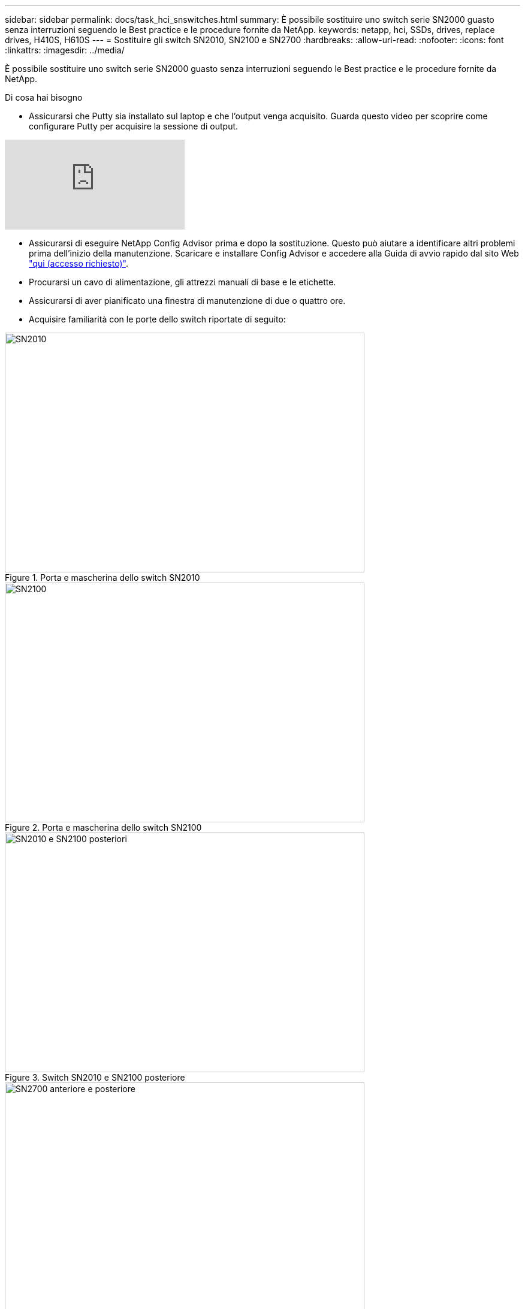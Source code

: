 ---
sidebar: sidebar 
permalink: docs/task_hci_snswitches.html 
summary: È possibile sostituire uno switch serie SN2000 guasto senza interruzioni seguendo le Best practice e le procedure fornite da NetApp. 
keywords: netapp, hci, SSDs, drives, replace drives, H410S, H610S 
---
= Sostituire gli switch SN2010, SN2100 e SN2700
:hardbreaks:
:allow-uri-read: 
:nofooter: 
:icons: font
:linkattrs: 
:imagesdir: ../media/


[role="lead"]
È possibile sostituire uno switch serie SN2000 guasto senza interruzioni seguendo le Best practice e le procedure fornite da NetApp.

.Di cosa hai bisogno
* Assicurarsi che Putty sia installato sul laptop e che l'output venga acquisito. Guarda questo video per scoprire come configurare Putty per acquisire la sessione di output.


video::2LZfWH8HffA[youtube]
* Assicurarsi di eseguire NetApp Config Advisor prima e dopo la sostituzione. Questo può aiutare a identificare altri problemi prima dell'inizio della manutenzione. Scaricare e installare Config Advisor e accedere alla Guida di avvio rapido dal sito Web link:https://mysupport.netapp.com/site/tools/tool-eula/activeiq-configadvisor/download["qui (accesso richiesto)"^].
* Procurarsi un cavo di alimentazione, gli attrezzi manuali di base e le etichette.
* Assicurarsi di aver pianificato una finestra di manutenzione di due o quattro ore.
* Acquisire familiarità con le porte dello switch riportate di seguito:


[#img-sn2010]
.Porta e mascherina dello switch SN2010
image::sn2010.png[SN2010,600,400]

[#img-sn2100]
.Porta e mascherina dello switch SN2100
image::sn2100.png[SN2100,600,400]

[#img-sn2010/2100]
.Switch SN2010 e SN2100 posteriore
image::sn2010_rear.png[SN2010 e SN2100 posteriori,600,400]

[#img-sn2700]
.Switch SN2700 anteriore e posteriore
image::SN2700.png[SN2700 anteriore e posteriore,600,400]

.A proposito di questa attività
Eseguire i passaggi descritti in questa procedura nell'ordine riportato di seguito. In questo modo si garantisce che il downtime sia minimo e che lo switch sostitutivo sia preconfigurato prima della sostituzione dello switch.


NOTE: Contatta il supporto NetApp se hai bisogno di assistenza.

Di seguito viene riportata una panoramica delle fasi della procedura:

* <<Prepararsi a sostituire l'interruttore difettoso>>
* <<Creare il file di configurazione>>
* <<Rimuovere l'interruttore difettoso e installare quello sostitutivo>>
* <<Verificare la versione del sistema operativo sullo switch>>
* <<Configurare lo switch sostitutivo>>
* <<Completare la sostituzione>>




== Prepararsi a sostituire l'interruttore difettoso

Prima di sostituire lo switch difettoso, procedere come segue.

.Fasi
. Verificare che lo switch sostitutivo sia dello stesso modello dello switch guasto.
. Etichettare tutti i cavi collegati allo switch guasto.
. Identificare il file server esterno in cui sono salvati i file di configurazione dello switch.
. Assicurarsi di aver ottenuto le seguenti informazioni:
+
.. Interfaccia utilizzata per la configurazione iniziale: Porta RJ-45 o interfaccia terminale seriale.
.. Credenziali necessarie per l'accesso allo switch: Indirizzo IP della porta di gestione dello switch non difettoso e dello switch guasto.
.. Le password per l'accesso all'amministrazione.






== Creare il file di configurazione

È possibile configurare uno switch utilizzando i file di configurazione creati. Scegliere una delle seguenti opzioni per creare il file di configurazione per lo switch.

[cols="2*"]
|===
| Opzione | Fasi 


| Creare il file di configurazione di backup dallo switch difettoso  a| 
. Connettersi allo switch in remoto utilizzando SSH come illustrato nell'esempio seguente:
+
[listing]
----
ssh admin@<switch_IP_address
----
. Accedere alla modalità di configurazione come illustrato nell'esempio seguente:
+
[listing]
----
switch > enable
switch # configure terminal
----
. Individuare i file di configurazione disponibili come mostrato nell'esempio seguente:
+
[listing]
----
switch (config) #
switch (config) # show configuration files
----
. Salvare il file di configurazione BIN attivo su un server esterno:
+
[listing]
----
switch (config) # configuration upload my-filename scp://myusername@my-server/path/to/my/<file>
----




| Creare il file di configurazione di backup modificando il file da un altro switch  a| 
. Connettersi allo switch in remoto utilizzando SSH come illustrato nell'esempio seguente:
+
[listing]
----
ssh admin@<switch_IP_address
----
. Accedere alla modalità di configurazione come illustrato nell'esempio seguente:
+
[listing]
----
switch > enable
switch # configure terminal
----
. Caricare un file di configurazione basato su testo dallo switch a un server esterno, come illustrato nell'esempio seguente:
+
[listing]
----
switch (config) #
switch (config) # configuration text file my-filename upload scp://root@my-server/root/tmp/my-filename
----
. Modificare i seguenti campi nel file di testo in modo che corrispondano allo switch guasto:
+
[listing]
----
## Network interface configuration
##
no interface mgmt0 dhcp
   interface mgmt0 ip address XX.XXX.XX.XXX /22

##
## Other IP configuration
##
   hostname oldhostname
----


|===


== Rimuovere l'interruttore difettoso e installare quello sostitutivo

Eseguire la procedura per rimuovere lo switch difettoso e installare il prodotto sostitutivo.

.Fasi
. Individuare i cavi di alimentazione sullo switch difettoso.
. Etichettare e scollegare i cavi di alimentazione dopo il riavvio dello switch.
. Etichettare e scollegare tutti i cavi dallo switch difettoso e fissarli per evitare di danneggiarli durante la sostituzione dello switch.
. Rimuovere lo switch dal rack.
. Installare lo switch sostitutivo nel rack.
. Collegare i cavi di alimentazione e i cavi delle porte di gestione.
+

NOTE: L'interruttore si accende automaticamente quando viene applicata l'alimentazione CA. Non è presente alcun pulsante di accensione. Potrebbero essere necessari fino a cinque minuti prima che il LED di stato del sistema diventi verde.

. Connettersi allo switch utilizzando la porta di gestione RJ-45 o l'interfaccia terminale seriale.




== Verificare la versione del sistema operativo sullo switch

Verificare la versione del software del sistema operativo sullo switch. La versione dello switch difettoso e quella dello switch integro devono corrispondere.

.Fasi
. Connettersi allo switch in remoto utilizzando SSH.
. Accedere alla modalità di configurazione.
. Eseguire il `show version` comando. Vedere il seguente esempio:
+
[listing]
----
SFPS-HCI-SW02-A (config) #show version
Product name:      Onyx
Product release:   3.7.1134
Build ID:          #1-dev
Build date:        2019-01-24 13:38:57
Target arch:       x86_64
Target hw:         x86_64
Built by:          jenkins@e4f385ab3f49
Version summary:   X86_64 3.7.1134 2019-01-24 13:38:57 x86_64

Product model:     x86onie
Host ID:           506B4B3238F8
System serial num: MT1812X24570
System UUID:       27fe4e7a-3277-11e8-8000-506b4b891c00

Uptime:            307d 3h 6m 33.344s
CPU load averages: 2.40 / 2.27 / 2.21
Number of CPUs:    4
System memory:     3525 MB used / 3840 MB free / 7365 MB total
Swap:              0 MB used / 0 MB free / 0 MB total

----
. Se le versioni non corrispondono, aggiornare il sistema operativo. Per ulteriori informazioni, vedere la link:https://community.mellanox.com/s/article/howto-upgrade-switch-os-software-on-mellanox-switch-systems["Guida all'aggiornamento del software Mellanox"^].




== Configurare lo switch sostitutivo

Eseguire la procedura per configurare lo switch sostitutivo. Per ulteriori informazioni, vedere link:https://docs.mellanox.com/display/MLNXOSv381000/Configuration+Management["Gestione della configurazione Mellanox"^] .

.Fasi
. Scegli tra le opzioni che più ti riguardano:


[cols="2*"]
|===
| Opzione | Fasi 


| Dal file di configurazione BIN  a| 
. Recuperare il file DI configurazione BIN come mostrato nell'esempio seguente:
+
[listing]
----
switch (config) # configuration fetch scp://myusername@my-server/path/to/my/<file>
----
. Caricare il file di configurazione BIN recuperato nella fase precedente, come mostrato nell'esempio seguente:
+
[listing]
----
switch (config) # configuration switch-to my-filename
----
. Digitare `yes` per confermare il riavvio.




| Dal file di testo  a| 
. Ripristinare le impostazioni predefinite dello switch:
+
[listing]
----
switch (config) # reset factory keep-basic
----
. Applicare il file di configurazione basato su testo:
+
[listing]
----
switch (config) # configuration text file my-filename apply
----
. Caricare un file di configurazione basato su testo dallo switch a un server esterno, come illustrato nell'esempio seguente:
+
[listing]
----
switch (config) #
switch (config) # configuration text file my-filename upload scp://root@my-server/root/tmp/my-filename
----
+

NOTE: Non è necessario riavviare il sistema quando si applica il file di testo.



|===


== Completare la sostituzione

Eseguire i passaggi per completare la procedura di sostituzione.

.Fasi
. Inserire i cavi utilizzando le etichette come guida.
. Eseguire NetApp Config Advisor. Accedere alla Guida di avvio rapido da link:https://mysupport.netapp.com/site/tools/tool-eula/activeiq-configadvisor/download["qui (accesso richiesto)"^].
. Verificare l'ambiente di storage.
. Restituire lo switch difettoso a NetApp.




== Trova ulteriori informazioni

* https://www.netapp.com/us/documentation/hci.aspx["Pagina delle risorse NetApp HCI"^]
* http://docs.netapp.com/sfe-122/index.jsp["Centro di documentazione software SolidFire ed Element"^]

